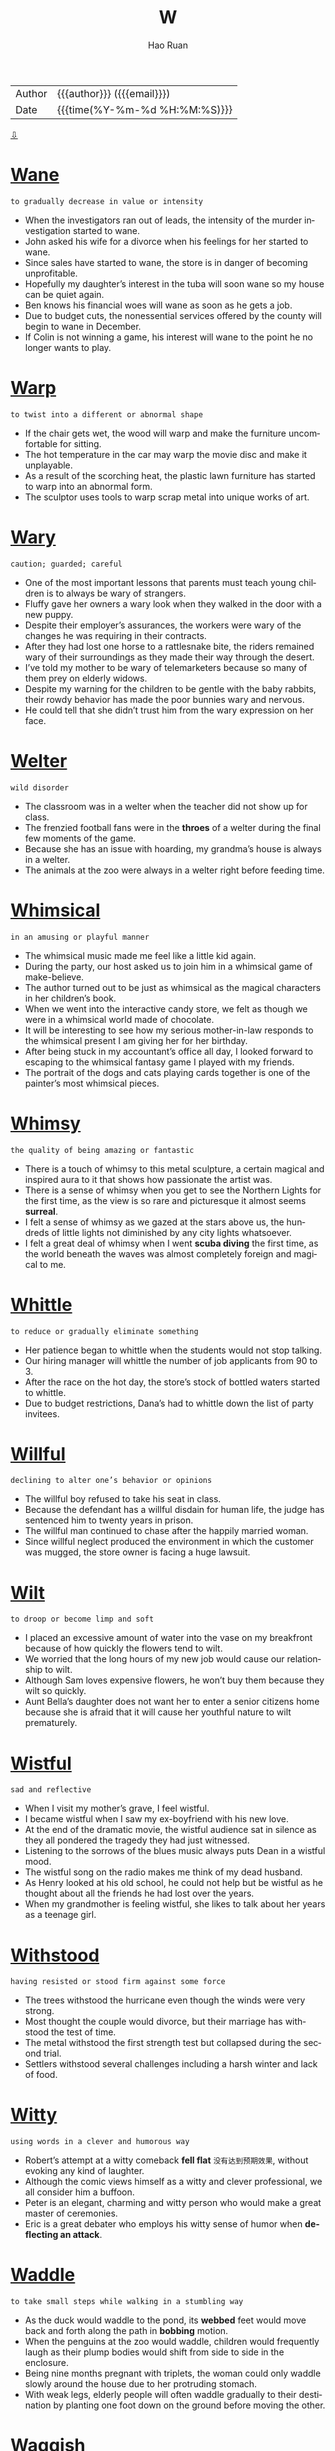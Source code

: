 #+TITLE:     W
#+AUTHOR:    Hao Ruan
#+EMAIL:     haoru@cisco.com
#+LANGUAGE:  en
#+LINK_HOME: http://www.github.com/ruanhao
#+OPTIONS:   h:6 html-postamble:nil html-preamble:t tex:t f:t ^:nil
#+STARTUP:   showall
#+TOC:       headlines 3
#+HTML_DOCTYPE: <!DOCTYPE html>
#+HTML_HEAD: <link href="http://fonts.googleapis.com/css?family=Roboto+Slab:400,700|Inconsolata:400,700" rel="stylesheet" type="text/css" />
#+HTML_HEAD: <link href="../org-html-themes/solarized/style.css" rel="stylesheet" type="text/css" />
#+HTML: <div class="outline-2" id="meta">
| Author   | {{{author}}} ({{{email}}})    |
| Date     | {{{time(%Y-%m-%d %H:%M:%S)}}} |
#+HTML: <a href="#bottom">⇩</a>
#+HTML: <a id="top"/>
#+HTML: </div>



* [[https://wordsinasentence.com/wane-in-a-sentence/][Wane]]

  =to gradually decrease in value or intensity=

  - When the investigators ran out of leads, the intensity of the murder investigation started to wane.
  - John asked his wife for a divorce when his feelings for her started to wane.
  - Since sales have started to wane, the store is in danger of becoming unprofitable.
  - Hopefully my daughter’s interest in the tuba will soon wane so my house can be quiet again.
  - Ben knows his financial woes will wane as soon as he gets a job.
  - Due to budget cuts, the nonessential services offered by the county will begin to wane in December.
  - If Colin is not winning a game, his interest will wane to the point he no longer wants to play.

* [[https://wordsinasentence.com/warp-in-a-sentence/][Warp]]

  =to twist into a different or abnormal shape=

  - If the chair gets wet, the wood will warp and make the furniture uncomfortable for sitting.
  - The hot temperature in the car may warp the movie disc and make it unplayable.
  - As a result of the scorching heat, the plastic lawn furniture has started to warp into an abnormal form.
  - The sculptor uses tools to warp scrap metal into unique works of art.

* [[https://wordsinasentence.com/wary-in-a-sentence/][Wary]]

  =caution; guarded; careful=

  - One of the most important lessons that parents must teach young children is to always be wary of strangers.
  - Fluffy gave her owners a wary look when they walked in the door with a new puppy.
  - Despite their employer’s assurances, the workers were wary of the changes he was requiring in their contracts.
  - After they had lost one horse to a rattlesnake bite, the riders remained wary of their surroundings as they made their way through the desert.
  - I’ve told my mother to be wary of telemarketers because so many of them prey on elderly widows.
  - Despite my warning for the children to be gentle with the baby rabbits, their rowdy behavior has made the poor bunnies wary and nervous.
  - He could tell that she didn’t trust him from the wary expression on her face.


* [[https://wordsinasentence.com/welter-in-a-sentence/][Welter]]

  =wild disorder=

  - The classroom was in a welter when the teacher did not show up for class.
  - The frenzied football fans were in the *throes* of a welter during the final few moments of the game.
  - Because she has an issue with hoarding, my grandma’s house is always in a welter.
  - The animals at the zoo were always in a welter right before feeding time.

* [[https://wordsinasentence.com/whimsical-in-a-sentence/][Whimsical]]

  =in an amusing or playful manner=

  - The whimsical music made me feel like a little kid again.
  - During the party, our host asked us to join him in a whimsical game of make-believe.
  - The author turned out to be just as whimsical as the magical characters in her children’s book.
  - When we went into the interactive candy store, we felt as though we were in a whimsical world made of chocolate.
  - It will be interesting to see how my serious mother-in-law responds to the whimsical present I am giving her for her birthday.
  - After being stuck in my accountant’s office all day, I looked forward to escaping to the whimsical fantasy game I played with my friends.
  - The portrait of the dogs and cats playing cards together is one of the painter’s most whimsical pieces.

* [[https://wordsinasentence.com/whimsy-in-a-sentence/][Whimsy]]

  =the quality of being amazing or fantastic=

  - There is a touch of whimsy to this metal sculpture, a certain magical and inspired aura to it that shows how passionate the artist was.
  - There is a sense of whimsy when you get to see the Northern Lights for the first time, as the view is so rare and picturesque it almost seems *surreal*.
  - I felt a sense of whimsy as we gazed at the stars above us, the hundreds of little lights not diminished by any city lights whatsoever.
  - I felt a great deal of whimsy when I went *scuba diving* the first time, as the world beneath the waves was almost completely foreign and magical to me.

* [[https://wordsinasentence.com/whittle-in-a-sentence/][Whittle]]

  =to reduce or gradually eliminate something=

  - Her patience began to whittle when the students would not stop talking.
  - Our hiring manager will whittle the number of job applicants from 90 to 3.
  - After the race on the hot day, the store’s stock of bottled waters started to whittle.
  - Due to budget restrictions, Dana’s had to whittle down the list of party invitees.

* [[https://wordsinasentence.com/willful-in-a-sentence/][Willful]]

  =declining to alter one’s behavior or opinions=

  - The willful boy refused to take his seat in class.
  - Because the defendant has a willful disdain for human life, the judge has sentenced him to twenty years in prison.
  - The willful man continued to chase after the happily married woman.
  - Since willful neglect produced the environment in which the customer was mugged, the store owner is facing a huge lawsuit.

* [[https://wordsinasentence.com/wilt-in-a-sentence/][Wilt]]

  =to droop or become limp and soft=

  - I placed an excessive amount of water into the vase on my breakfront because of how quickly the flowers tend to wilt.
  - We worried that the long hours of my new job would cause our relationship to wilt.
  - Although Sam loves expensive flowers, he won’t buy them because they wilt so quickly.
  - Aunt Bella’s daughter does not want her to enter a senior citizens home because she is afraid that it will cause her youthful nature to wilt prematurely.

* [[https://wordsinasentence.com/wistful-in-a-sentence/][Wistful]]

  =sad and reflective=

  - When I visit my mother’s grave, I feel wistful.
  - I became wistful when I saw my ex-boyfriend with his new love.
  - At the end of the dramatic movie, the wistful audience sat in silence as they all pondered the tragedy they had just witnessed.
  - Listening to the sorrows of the blues music always puts Dean in a wistful mood.
  - The wistful song on the radio makes me think of my dead husband.
  - As Henry looked at his old school, he could not help but be wistful as he thought about all the friends he had lost over the years.
  - When my grandmother is feeling wistful, she likes to talk about her years as a teenage girl.

* [[https://wordsinasentence.com/withstood-in-a-sentence/][Withstood]]

  =having resisted or stood firm against some force=

  - The trees withstood the hurricane even though the winds were very strong.
  - Most thought the couple would divorce, but their marriage has withstood the test of time.
  - The metal withstood the first strength test but collapsed during the second trial.
  - Settlers withstood several challenges including a harsh winter and lack of food.

* [[https://wordsinasentence.com/witty-in-a-sentence/][Witty]]

  =using words in a clever and humorous way=

  - Robert’s attempt at a witty comeback *fell flat* =没有达到预期效果=, without evoking any kind of laughter.
  - Although the comic views himself as a witty and clever professional, we all consider him a buffoon.
  - Peter is an elegant, charming and witty person who would make a great master of ceremonies.
  - Eric is a great debater who employs his witty sense of humor when *deflecting an attack*.

* [[https://wordsinasentence.com/waddle-in-a-sentence/][Waddle]]

  =to take small steps while walking in a stumbling way=

  - As the duck would waddle to the pond, its *webbed* feet would move back and forth along the path in *bobbing* motion.
  - When the penguins at the zoo would waddle, children would frequently laugh as their plump bodies would shift from side to side in the enclosure.
  - Being nine months pregnant with triplets, the woman could only waddle slowly around the house due to her protruding stomach.
  - With weak legs, elderly people will often waddle gradually to their destination by planting one foot down on the ground before moving the other.


* [[https://wordsinasentence.com/waggish-in-a-sentence/][Waggish]]

  =acting in a mischievous manner=

  - The waggish teenage boys kept tripping on the ground in hopes of attracting the attention of the pretty girls.
  - At his age, Phil needs to stop behaving in a waggish manner and assume the serious responsibilities of being a husband and father.
  - The waggish employees played computer games and completed very little work when their boss was out of the office.
  - Because the teacher had to maintain her stern reputation, she never let her students know she was amused by their waggish behavior.

* [[https://wordsinasentence.com/waive-in-a-sentence/][Waive]]

  =to give up one’s rights or claims=

  - Because Bill knows he is innocent, he is going to waive his right to an attorney.
  - Some insurance companies will waive rate increases for drivers who have excellent driving records.
  - Since the woman exceeded the speed limit only because she needed medical aid, the police officer chose to waive her speeding ticket.
  - The bank will waive the monthly account fee if I use my debit card five times in a thirty-day period.

* [[https://wordsinasentence.com/wallop-in-a-sentence/][Wallop]]

  =to hit hard=

  - Boxers wallop each other with jabs and punches.
  - The bullies wallop their victim until he's covered with bruises.
  - The golfer hit the ball with a powerful wallop and it flew past the hole into the sand several meters away.
  - During the hail storm, large pieces of ice wallop the cars.

* [[https://wordsinasentence.com/wallow-in-a-sentence/][Wallow]]

  =to indulge in one’s emotions=

  - Ever since April lost her job, she has done nothing but wallow in self-pity.
  - Becky is a strong woman and not the type of person to wallow in gloom.
  - When Marie is depressed, she tends to do nothing but cry and wallow in misery.
  - Justin has done nothing but wallow in sorrow since his girlfriend dumped him.

* [[https://wordsinasentence.com/wan-in-a-sentence/][Wan]]

  =weak or pale in quality or appearance=

  - Although the toddler was quite ill, he still managed to give his mother a wan smile.
  - Bill’s parents thought he was abusing drugs because of his wan complexion.
  - After a night of heavy drinking, Brian returned home looking wan and tired.
  - The wan glow from the tiny candle was not enough to fully light up the room.

* [[https://wordsinasentence.com/wanton-in-a-sentence/][Wanton]]

  =having no concern for the rights, feelings, or safety of others=

  - Jim’s wanton disregard for others was obvious when he drove home drunk.
  - Although Harold is not a nice boy, I cannot believe he has been accused of wanton cruelty toward his neighbor’s dog.
  - The judge sentenced the teenage boy to two hundred hours of community service for his wanton acts of vandalism.
  - After surveillance cameras failed to pick up the wanton destruction of the library, the county hired a security guard to patrol the building.
  - The wanton destruction of the historic church drew outrage from all over the country.
  - Although Frank is usually a caring person, he exhibits a wanton personality and overlooks the feelings of others when he drinks too much beer.
  - Alice’s wanton nature led her to believe the laws that governed others did not apply to her.


* [[https://wordsinasentence.com/wastrel-in-a-sentence/][Wastrel]]

  =an individual with a tendency to waste resources and time=

  - Since Bill is a wastrel, he spends most of the day in bed.
  - Claire has the habits of a wastrel and often finds herself in debt as a result of spending money on unnecessary things.
  - After Kate married a wastrel, she learned she would have to be the smart shopper in the family.
  - My son is a wastrel who usually throws his school lunch in the trashcan.

* [[https://wordsinasentence.com/waver-in-a-sentence/][Waver]]

  =to be uncertain=

  - I am certain of my selection so my decision will not waver.
  - Because Mary knew her father would not waver on his decision, she did not bother to ask him again.
  - Mike was not afraid of the bully and showed it by not letting his eyes waver from those of his enemy.
  - Although John thought he wanted to attend a local college, he has started to waver on his choice and is now considering other schools.

* [[https://wordsinasentence.com/waylay-in-a-sentence/][Waylay]]

  =to actively block an individual’s path in order to interrogate, detain, etc.=

  - Reporters attempted to waylay the celebrity at the airport and bombard him with questions, but his security team intervened.
  - The boxer's opponent made to waylay and provoke him before the match, but he stormed through his defenses and into the ring.
  - The police officer stepped in front of the distraught woman to waylay her before she reached the crime scene.
  - Her nosy grandmother often tried to waylay her with pointless conversations about her love life before she left the house.

* [[https://wordsinasentence.com/wean-in-a-sentence/][Wean]]

  =to gradually eliminate a thing from your life=

  - I’m trying to wean myself off soda by drinking fewer each day.
  - The kitten will need to wean off of its mother’s milk and start drinking out of a bowl.
  - We are trying to wean my toddler from sucking a *pacifier* =安抚奶嘴=, but she hasn’t let go yet.
  - The patient must wean his body off alcohol before he can leave the hospital.

* [[https://wordsinasentence.com/weary-in-a-sentence/][Weary]]

  =worn out; exhausted=

  - After the long road trip, we were all so weary we fell asleep in our clothes.
  - Warren was very weary after his cancer treatments.
  - When my eyes grew weary, I closed the book I was reading and took a nap.
  - The sixteen-hour plane trip left Heather feeling rather weary.

* [[https://wordsinasentence.com/wend-in-a-sentence/][Wend]]

  =to follow a set direction or path=

  - Miles of trails wend their way through the trees and *meadows*.
  - I need to wend my way back to the cabin before night falls.
  - Although the charges were eventually dropped, it took the defendant years to wend himself through the legal system.
  - The law must wend its way through congress before getting full approval.

* [[https://wordsinasentence.com/wheedle-in-a-sentence/][Wheedle]]

  =to try and persuade using flattery=

  - After Bill forgot his wedding anniversary, he attempted to wheedle his way back into his wife’s heart by surprising her with a romantic getaway.
  - My daughter will pretend to cry if she thinks it will allow her to wheedle out of a consequence.
  - When my sister could not pay her light bill, she batted her eyelashes at the clerk in an attempt to wheedle an extension.
  - It was so easy for the model to wheedle her way out of a ticket by smiling at the patrolman.
  - Although I would love to get into the exclusive area of the club, I am not willing to wheedle my way in by flirting with the unattractive security guard.
  - Credit card companies try to wheedle money out of their customers by rewarding them with credit increases.
  - When Elaine wanted free drinks, she would wheedle them by flirting with intoxicated men.

* [[https://wordsinasentence.com/wheeze-in-a-sentence/][Wheeze]]

  =to breathe with a whistling or rattling sound in the chest=

  - Because of an infection in his lungs, the patient will wheeze anytime he breathes in air too deeply.
  - Bacteria in the air can make a person who breathes normally *sniffle* =抽鼻子= and wheeze.
  - Studies show that kids who eat nuts at least three times a week are less like to wheeze or rattle when they breathe.
  - An allergic reaction to something she ate caused the little girl to wheeze and rasp every time she took a breath.

* [[https://wordsinasentence.com/whet-in-a-sentence/][Whet]]

  =to trigger or make desire=

  - The mobile phone company uses celebrity endorsements to make consumers whet their phones.
  - As I walked up my grandmother’s steps, I realized the smell of her food was enough to whet my appetite.
  - The president gave the journalists just enough information to whet their curiosities.
  - While I was at work, my wife sent me pictures of her new *lingerie* =女士内衣= in order to whet my desire.

* [[https://wordsinasentence.com/whiff-in-a-sentence/][Whiff]]

  =a smell or aroma=

  - The children came running as soon as they got a whiff of the fresh pizza.
  - A whiff of urine filled my nose and let me know that the dog had peed on the carpet.
  - Only one whiff in the kitchen let me know that my mother was preparing her famous meatloaf.
  - If you get a whiff of grandma’s delicious cherry pie, you won’t be able to believe your nose.

* [[https://wordsinasentence.com/whim-in-a-sentence/][Whim]]

  =a sudden desire to do something unplanned=

  - The police officer acted on a whim, not thinking before he violently slammed the suspect to the ground.
  - When asked why he decided to run, the criminal replied by saying he had done it on a whim.
  - After realizing he had exhausted his money, it occurred to him that he should not have gambled so much on a whim.
  - The man’s instinct paid off as he picked the winning horse on a whim.
  - Thanks to his training as a solider, the man acted on a whim and was able to save his wife from the explosion.
  - For some reason, he felt a strange whim to shove his face into the ice cream and forget about using a spoon.
  - They say a father has a sixth sense about his child’s safety, and when the man reached out and caught his son on a whim, he felt it was true.

* [[https://wordsinasentence.com/whimper-in-a-sentence/][Whimper]]

  =a low cry that is used to express pain or unhappiness=

  - The puppy let out a quiet whimper while licking its injured paw.
  - We were surprised that the usually stubborn child went to bed without a whimper.
  - Because it continued to whimper and cry, the vet knew that something was wrong with the animal’s *hind leg*.
  - Spoiled and bratty, the toddler gave off a pouty whimper to get her way with her parents.

* [[https://wordsinasentence.com/whine-in-a-sentence/][Whine]]

  =a long, high-pitched sound=

  - The toddler’s high-pitched whine annoyed everyone in her house.
  - Letting out a shrill whine, the car engine sounded like it needed a tune-up.
  - My little girl will whine to get her way, letting out a piercing scream every time someone says “no.”
  - The radio gives off a high-pitched whine when you tune it to a channel that isn’t available.

* [[https://wordsinasentence.com/wholesome-in-a-sentence/][Wholesome]]

  =considered ethical or of good moral standing=

  - Though he put on a wholesome persona, the mayor was really a gambler who stole money from the city.
  - Most of the books in the library are wholesome, but a few of them would even make adult film stars blush.
  - The pastor stated that wholesome girls of good moral standing wouldn’t wear the provocative clothing that is fashionable today.
  - Naïve and wholesome, the innocent girl had never sinned in her life.

* [[https://wordsinasentence.com/wield-in-a-sentence/][Wield]]

  =To control an item with competence, in particularly a tool or weapon=

  - Do you wish you could wield a sword like a valiant knight?
  - The lumberjack could wield his axe with great skill.
  - When the soldier started to wield the bat like a weapon, his attacker fled in fear.
  - The champion ice sculptor is known for his ability to skillfully wield a chisel.

* [[https://wordsinasentence.com/wily-in-a-sentence/][Wily]]

  =sneaky and calculating=

  - The wily cartoon character was always thinking of ways to steal food.
  - As a wily con artist, Chris was able to take advantage of a large number of people.
  - The casino manager banned the wily gambler for counting cards.
  - Unfortunately the young chess player was no match for the wily man who had been playing the game for over thirty-five years.
  - The wily prosecutor is a very calculating man who hates to lose a case.
  - Is anyone surprised the wily politician was involved in the prostitution scandal?
  - The wily mouse was able to easily remove the cheese from the trap.

* [[https://wordsinasentence.com/wince-in-a-sentence/][Wince]]

  =to make a tensing movement as a result of distress or pain=

  - The electric shock made the dog wince.
  - When Frank’s boss told him he had to work late, he could not help but wince.
  - Did you see the horse wince when its rider struck it?
  - As soon as the coach saw his star football player wince, he removed him from the game.
  - The awful movie made the critic wince.
  - Because I do not like snakes, I wince every time I see one on television.
  - Hiring managers wince when they receive resumes filled with spelling errors.

* [[https://wordsinasentence.com/windfall-in-a-sentence/][Windfall]]

  =an unanticipated benefit, usually monetary in nature=

  - With her lottery windfall, Gail eliminated all her financial debt.
  - Hopefully my accountant will help me get a windfall when he completes my tax paperwork.
  - On Will’s eighteenth birthday he will receive a cash windfall as part of his inheritance.
  - As a shareholder, I am very pleased with my dividend windfall this year.

* Winnow
  - The warm summer breeze slowly winnowed the sand across their beach towel.
  - With his *makeshift* =临时替代品= fan, the adventurer was able to winnow the sweat from his face.
  - As the bird took off, it acted to winnow the dirt around it.
  - While the mouse scurried across the sand its legs acted to winnow the dirt around it.
  - Thanks to his years of experience, the police officer was able to winnow the truth from the many lies.
  - The warm summer breeze slowly winnowed the sand across their beach towel.
  - The polling data helped them to winnow down the options and make the most popular selection.


* [[https://wordsinasentence.com/wiry-in-a-sentence/][Wiry]]

  =strong and muscular yet thin and long=

  - The wiry basketball player moved his slim frame down the court and scored a goal as the buzzer sounded.
  - Placing the new design on her wiry frame, the fitness model prepared to show her body off on the runway.
  - Six-foot-two and 160 pounds, the wrestler was known for his wiry frame.
  - The man’s lean and wiry body type made him stand out from the rest of the actors at the audition.

* [[https://wordsinasentence.com/wispy-in-a-sentence/][Wispy]]

  =describes objects that are thin and fine=

  - The soft-spoken woman’s wispy voice could barely be heard in the crowd.
  - Wispy clouds, fine and thin, bounced around in the air.
  - Because the spaghetti was wispy and thin, a sauce was needed to thicken it up.
  - The reedy, wispy grass flapped back and forth in the wind.

* [[https://wordsinasentence.com/wither-in-a-sentence/][Wither]]

  =dry up or shrivel=

  - The gardener’s plants began to wither in the heat of the sun.
  - My grandfather said that he would wither away if my mother wasn’t there to take care of him.
  - The drought caused our crops to wither.
  - Because I colored my hair so often, it began to wither from the dye.

* [[https://wordsinasentence.com/wizened-in-a-sentence/][Wizened]]

  =wrinkly from sickness or old age=

  - While the flowers arrived looking fresh and beautiful, they have grown wizened over the past few days.
  - My grandmother’s wizened face broke into a smile when I placed my newborn daughter in her arms.
  - Even though Will looks like a wizened old man who cannot care for himself, he is actually an active senior who enjoys skydiving.
  - As a singer mother with eight difficult children, Jane was not surprised when her appearance became wizened in her early fifties.

* [[https://wordsinasentence.com/wobble-in-a-sentence/][Wobble]]

  =to move unsteadily from side to side=

  - While learning to walk, the toddler would wobble from side to side.
  - Because one of its legs is lose, the table might wobble if something is placed on it.
  - The runner was so weak after his marathon that his legs began to wobble and shake.
  - As Ed pushed the *wheelbarrow* down the hill, its loose wheel began to wobble back and forth.

* [[https://wordsinasentence.com/wrath-in-a-sentence/][Wrath]]

  =intense anger=

  - In mythology mortals generally feared the wrath of the powerful gods.
  - The man earned the wrath of an entire nation when he assassinated the president.
  - Since the police have not arrested the crooked officers on the force, they now have to deal with the public’s wrath.
  - I will not testify against the gangster because I am afraid of his wrath.
  - During parent-teacher conferences, teachers often have to deal with the wrath of dissatisfied parents.
  - All the cheerleaders knew to agree with their captain or else they would incur her wrath.
  - During the vote, the senator from Georgia voted against the tax increase in order to avoid the wrath of his voters.

* [[https://wordsinasentence.com/wreak-in-a-sentence/][Wreak]]

  =cause a lot of damage or harm=

  - If the internet goes down, it will wreak havoc with our ability to communicate and continue doing any kind of business.
  - The storm will wreak terrible damage on Phil’s home if he does not place sandbags everywhere.
  - Budget uncertainty will wreak further havoc, so please make sure to have all your numbers ready for the meeting.
  - Given the havoc that a fire can wreak, the fire department urges everyone to have a *family plan* =家庭保险= in place, in case of an emergency.

* [[https://wordsinasentence.com/wrenching-in-a-sentence/][Wrenching]]

  =forcefully pulling away from something or someone=

  - The football player tried wrenching the ball from the other team member’s hands, but his grip was too strong.
  - Wrenching the door open with enough force that it slammed against the wall, Bridget stormed into the house to confront her lying best friend.
  - Large gusts of wind from the hurricane were wrenching the patio doors open with such force that they were pulled off the hinges.
  - The wrestler tried wrenching himself from his opponent’s headlock by twisting and pulling on his arms.

* [[https://wordsinasentence.com/wrest-in-a-sentence/][Wrest]]

  =to forcefully take something away=

  - My wife had to wrest the candy bar from my hands in order for me to stop eating it.
  - Rita felt she had to wrest the weapon from the hostage-taker for the sake of her safety.
  - Sally did not give up her phone easily as her father had to wrest it from her hands.
  - He had to wrest himself free from ropes to escape.

* [[https://wordsinasentence.com/wretched-in-a-sentence/][Wretched]]

  =incredibly miserable=

  - After a night of overindulging in rich foods and alcoholic drinks, I am wretched.
  - The migraine made Cathy feel wretched.
  - Despite Bill’s wretched childhood, he grew up to be a successful well-adjusted man.
  - The people on the stranded cruise ship became wretched after a couple of days.

* [[https://wordsinasentence.com/writ-in-a-sentence/][Writ]]

  =the power to enforce submission and compliance=

  - It is beyond the writ of adults to punish children that are not their own for misbehavior regardless of how bad it is.
  - Enforcing justice is something beyond the writ of the average citizen, which is why they are not allowed to take the law into their own hands.
  - Some people believe that no one has the writ to enforce their will over others, but without that we have no government and no order.
  - Rebellious teenagers like to think that being forced to follow their parent’s rules is beyond their writ even though their parents have that right and power.

* [[https://wordsinasentence.com/wrought-in-a-sentence/][Wrought]]

  =prepared in some manner, usually by hammering or applying another type of pressure=

  - As we stared at the wrought iron gate, we could not help but wonder about the craftsman who had created the masterpiece.
  - The wrought metal will soon be used to construct the new bridge.
  - Because the wrought iron gates are massive in size, it takes a while for them to open.
  - My wife will not be satisfied if I do not purchase the wrought iron furniture for the patio.

* [[https://wordsinasentence.com/wry-in-a-sentence/][Wry]]

  =describes something sarcastic or a bit humorous=

  - Bill's wry sense of humor made it difficult to be taken seriously at the office.
  - When I asked Lauren "What's up?" she gave me this wry response "The sky!"
  - Realizing that he had been found, the hiding boy gave a wry smile.
  - The girl’s wry sense of humor causes her to laugh in the most inappropriate situations.
  - When I was driving, I saw a wry bumper sticker that read, "4 out of 3 people have trouble with fractions."
  - The wry man said he stops looking for work when he finds a job.
  - "An apple a day keeps the doctor away, especially if you throw it at him," said the wry Grandmother, known for her witty sayings.








#+HTML: <a id="bottom"/>
#+HTML: <a href="#top">⇧</a>